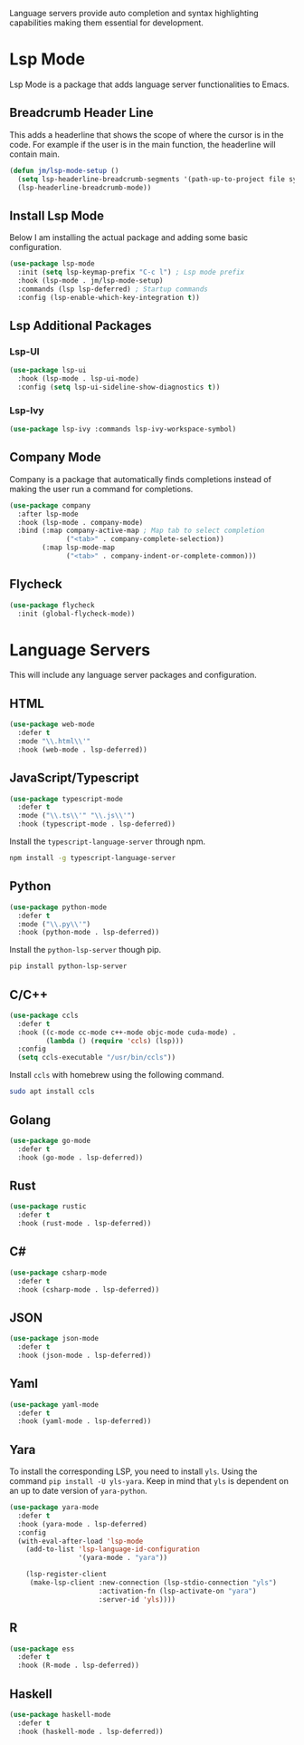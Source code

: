 
Language servers provide auto completion and syntax highlighting capabilities making them essential for development.

* Lsp Mode

Lsp Mode is a package that adds language server functionalities to Emacs.

** Breadcrumb Header Line

This adds a headerline that shows the scope of where the cursor is in the code. For example if the user is in the main function, the headerline will contain main.

#+begin_src emacs-lisp
  (defun jm/lsp-mode-setup ()
    (setq lsp-headerline-breadcrumb-segments '(path-up-to-project file symbols))
    (lsp-headerline-breadcrumb-mode))
#+end_src

** Install Lsp Mode

Below I am installing the actual package and adding some basic configuration.

#+begin_src emacs-lisp
  (use-package lsp-mode
    :init (setq lsp-keymap-prefix "C-c l") ; Lsp mode prefix
    :hook (lsp-mode . jm/lsp-mode-setup)
    :commands (lsp lsp-deferred) ; Startup commands
    :config (lsp-enable-which-key-integration t))
#+end_src

** Lsp Additional Packages

*** Lsp-UI

#+begin_src emacs-lisp
  (use-package lsp-ui
    :hook (lsp-mode . lsp-ui-mode)
    :config (setq lsp-ui-sideline-show-diagnostics t))
#+end_src

*** Lsp-Ivy

#+begin_src emacs-lisp
  (use-package lsp-ivy :commands lsp-ivy-workspace-symbol)
#+end_src

** Company Mode

Company is a package that automatically finds completions instead of making the user run a command for completions.

#+begin_src emacs-lisp
  (use-package company
    :after lsp-mode
    :hook (lsp-mode . company-mode)
    :bind (:map company-active-map ; Map tab to select completion
                ("<tab>" . company-complete-selection))
          (:map lsp-mode-map
                ("<tab>" . company-indent-or-complete-common)))
#+end_src

** Flycheck

#+begin_src emacs-lisp
  (use-package flycheck
    :init (global-flycheck-mode))
#+end_src

* Language Servers

This will include any language server packages and configuration.

** HTML

#+begin_src emacs-lisp
(use-package web-mode
  :defer t
  :mode "\\.html\\'"
  :hook (web-mode . lsp-deferred))
#+end_src

** JavaScript/Typescript

#+begin_src emacs-lisp
(use-package typescript-mode
  :defer t
  :mode ("\\.ts\\'" "\\.js\\'")
  :hook (typescript-mode . lsp-deferred))
#+end_src

Install the ~typescript-language-server~ through npm.

#+begin_src sh
  npm install -g typescript-language-server
#+end_src

** Python

#+begin_src emacs-lisp
(use-package python-mode
  :defer t
  :mode ("\\.py\\'")
  :hook (python-mode . lsp-deferred))
#+end_src

Install the ~python-lsp-server~ though pip.

#+begin_src sh
  pip install python-lsp-server
#+end_src

** C/C++

#+begin_src emacs-lisp
(use-package ccls
  :defer t
  :hook ((c-mode cc-mode c++-mode objc-mode cuda-mode) .
         (lambda () (require 'ccls) (lsp)))
  :config
  (setq ccls-executable "/usr/bin/ccls"))
#+end_src

Install ~ccls~ with homebrew using the following command.

#+begin_src sh
  sudo apt install ccls
#+end_src

** Golang

#+begin_src emacs-lisp
(use-package go-mode
  :defer t
  :hook (go-mode . lsp-deferred))
#+end_src

** Rust

#+begin_src emacs-lisp
(use-package rustic
  :defer t
  :hook (rust-mode . lsp-deferred))
#+end_src

** C# 

#+begin_src emacs-lisp
(use-package csharp-mode
  :defer t
  :hook (csharp-mode . lsp-deferred))
#+end_src

** JSON

#+begin_src emacs-lisp
(use-package json-mode
  :defer t
  :hook (json-mode . lsp-deferred))
#+end_src

** Yaml

#+begin_src emacs-lisp
(use-package yaml-mode
  :defer t
  :hook (yaml-mode . lsp-deferred))
#+end_src

** Yara

To install the corresponding LSP, you need to install ~yls~. Using the command ~pip install -U yls-yara~. Keep in mind that ~yls~ is dependent on an up to date version of ~yara-python~.

#+begin_src emacs-lisp
(use-package yara-mode
  :defer t
  :hook (yara-mode . lsp-deferred)
  :config
  (with-eval-after-load 'lsp-mode
    (add-to-list 'lsp-language-id-configuration
                 '(yara-mode . "yara"))

    (lsp-register-client
     (make-lsp-client :new-connection (lsp-stdio-connection "yls")
                      :activation-fn (lsp-activate-on "yara")
                      :server-id 'yls))))
#+end_src

** R

#+begin_src emacs-lisp
(use-package ess
  :defer t
  :hook (R-mode . lsp-deferred))
#+end_src

** Haskell

#+begin_src emacs-lisp
(use-package haskell-mode
  :defer t
  :hook (haskell-mode . lsp-deferred))
#+end_src
